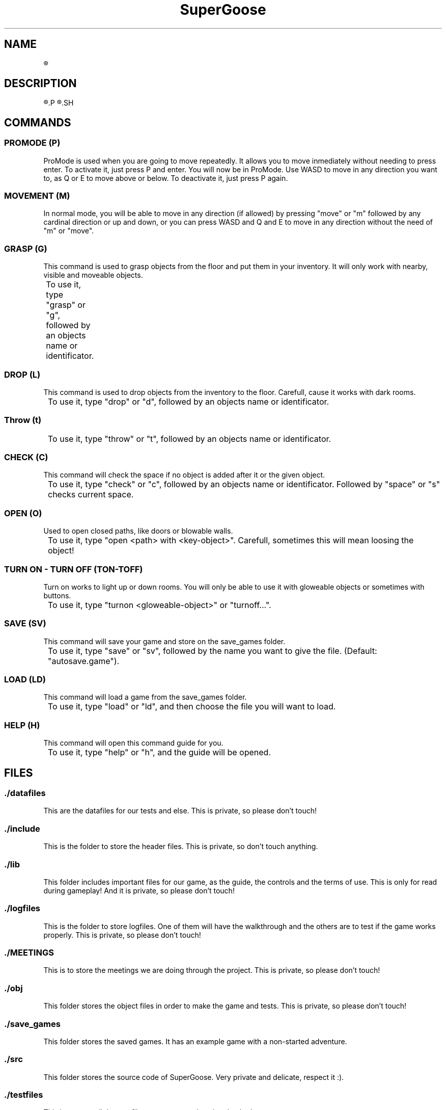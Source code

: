 .TH SuperGoose 6 "Eric Morales, Victor Yrazusta, Alejandro Pascual y Javier Lougedo" "version 3.0" "Proyecto de Programacion"
." This is our manual page. It will be used to give the player a description for our game and all its utilities, walkthrough and else.
." Created by Javier Lougedo


.SH NAME
.R SuperGoose. A game to be remembered.

.SH DESCRIPTION
.R SuperGoose is a game created by Javier Lougedo, Eric Morales, Victor Yrazusta and Alejandro Pascual for the programming project assignement on their first engeneering graduate year. Created with passion, hard work and of course, humor, SuperGoose is a game easy and fun to play, with a cool Graphic Engine that will make you love the game, based on Unicode.
.P
.R This game will tell you the story of Hugo, the goose that saved the Geese Kingdom and the Geese Princess from the DUCKALYPSE. Will you be able to survive the adventure as Hugo did? Come and see it, because the ducks wont go easy with you, mate!
.SH

.SH COMMANDS
.P
.SS PROMODE (P)
ProMode is used when you are going to move repeatedly. It allows you to move inmediately without needing to press enter. To activate it, just press P and enter. You will now be in ProMode. Use WASD to move in any direction you want to, as Q or E to move above or below. To deactivate it, just press P again.
.P
.SS MOVEMENT (M)
In normal mode, you will be able to move in any direction (if allowed) by pressing "move" or "m" followed by any cardinal direction or up and down, or you can press WASD and Q and E to move in any direction without the need of "m" or "move".
.P
.SS GRASP (G)
This command is used to grasp objects from the floor and put them in your inventory. It will only work with nearby, visible and moveable objects.
.P
	To use it, type "grasp" or "g", followed by an objects name or identificator.
.P
.SS DROP (L)
This command is used to drop objects from the inventory to the floor. Carefull, cause it works with dark rooms.
.P
	To use it, type "drop" or "d", followed by an objects name or identificator.
.P
.SS Throw (t)
.P
	To use it, type "throw" or "t", followed by an objects name or identificator.
.P
.SS CHECK (C)
This command will check the space if no object is added after it or the given object.
.P
	To use it, type "check" or "c", followed by an objects name or identificator. Followed by "space" or "s" checks current space.
.P
.SS OPEN (O)
Used to open closed paths, like doors or blowable walls.
.P
	To use it, type "open <path> with <key-object>". Carefull, sometimes this will mean loosing the object!
.P
.SS TURN ON - TURN OFF (TON-TOFF)
Turn on works to light up or down rooms. You will only be able to use it with gloweable objects or sometimes with buttons.
.P
	To use it, type "turnon <gloweable-object>" or "turnoff...".
.P
.SS SAVE (SV)
This command will save your game and store on the save_games folder.
.P
	To use it, type "save" or "sv", followed by the name you want to give the file. (Default: "autosave.game").
.P
.SS LOAD (LD)
This command will load a game from the save_games folder.
.P
	To use it, type "load" or "ld", and then choose the file you will want to load.
.P
.SS HELP (H)
This command will open this command guide for you.
.P
	To use it, type "help" or "h", and the guide will be opened.
.P

.SH FILES
.SS ./datafiles
.P
This are the datafiles for our tests and else. This is private, so please don't touch!
.RE
.SS ./include
.P
This is the folder to store the header files. This is private, so don't touch anything.
.RE
.SS ./lib
.P
This folder includes important files for our game, as the guide, the controls and the terms of use. This is only for read during gameplay! And it is private, so please don't touch!
.RE
.SS ./logfiles
.P
This is the folder to store logfiles. One of them will have the walkthrough and the others are to test if the game works properly. This is private, so please don't touch!
.RE
.SS ./MEETINGS
.P
This is to store the meetings we are doing through the project. This is private, so please don't touch!
.RE
.SS ./obj
.P
This folder stores the object files in order to make the game and tests. This is private, so please don't touch!
.RE
.SS ./save_games
.P
This folder stores the saved games. It has an example game with a non-started adventure.
.RE
.SS ./src
.P
This folder stores the source code of SuperGoose. Very private and delicate, respect it :).
.RE
.SS ./testfiles
.P
This is to store all the test files our game needs to be checked.
.RE
.SS ./testfiles
.P
This is to store all the test files our game needs to be checked.
.RE
.SS ./Doxyfile
.P
The doxyfile, used to make the coding documentation.
.RE
.SS ./Makefile
.P
Our makefile, the one who rules all the action.
.RE
.SS ./SuperGoose
.P
The actual game. Have fun!
.RE

.SH OPTION
.BI -l " logfile"
.P
	Specifies the file you want to generate with the input commands you give. This option is optional.
.P
.BI -h
.P
	Hardcore mode. Only for the brave.
